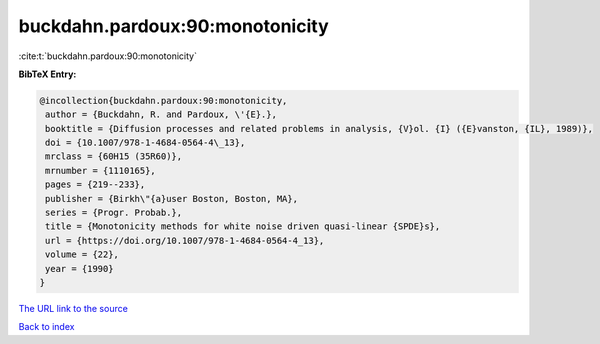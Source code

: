buckdahn.pardoux:90:monotonicity
================================

:cite:t:`buckdahn.pardoux:90:monotonicity`

**BibTeX Entry:**

.. code-block:: bibtex

   @incollection{buckdahn.pardoux:90:monotonicity,
    author = {Buckdahn, R. and Pardoux, \'{E}.},
    booktitle = {Diffusion processes and related problems in analysis, {V}ol. {I} ({E}vanston, {IL}, 1989)},
    doi = {10.1007/978-1-4684-0564-4\_13},
    mrclass = {60H15 (35R60)},
    mrnumber = {1110165},
    pages = {219--233},
    publisher = {Birkh\"{a}user Boston, Boston, MA},
    series = {Progr. Probab.},
    title = {Monotonicity methods for white noise driven quasi-linear {SPDE}s},
    url = {https://doi.org/10.1007/978-1-4684-0564-4_13},
    volume = {22},
    year = {1990}
   }
`The URL link to the source <ttps://doi.org/10.1007/978-1-4684-0564-4_13}>`_


`Back to index <../By-Cite-Keys.html>`_
